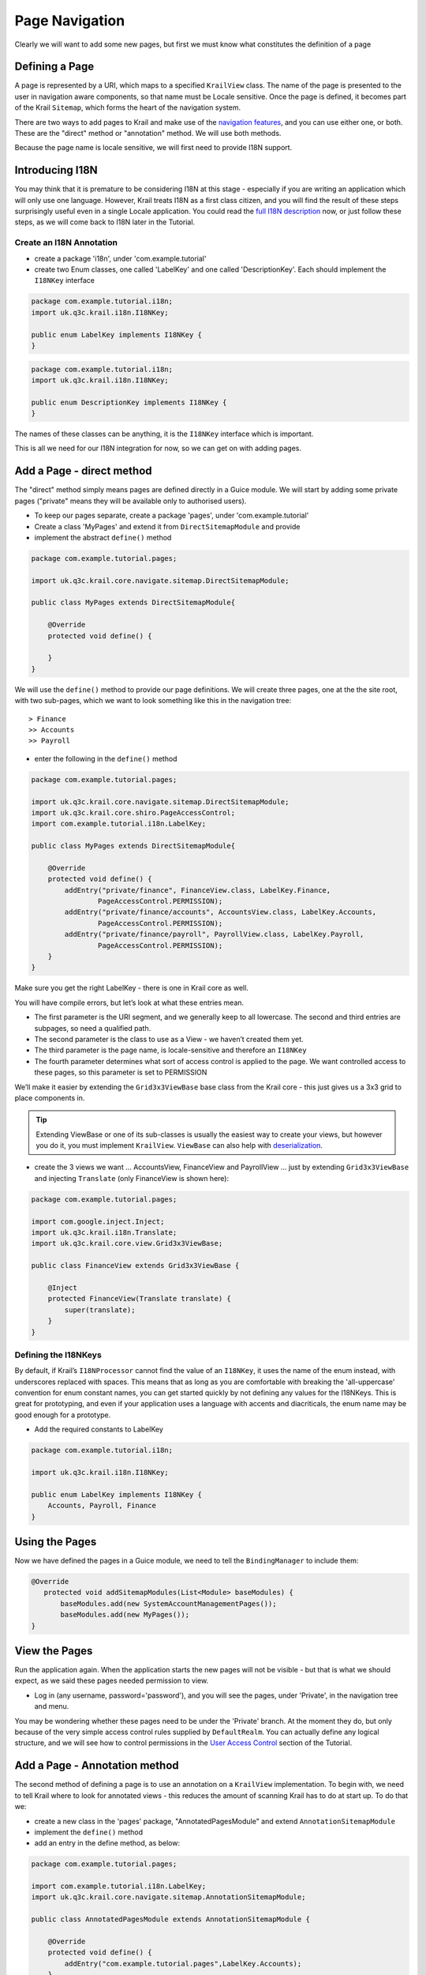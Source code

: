 ===============
Page Navigation
===============


Clearly we will want to add some new pages, but first we must know what
constitutes the definition of a page

Defining a Page
===============

A page is represented by a URI, which maps to a specified ``KrailView``
class. The name of the page is presented to the user in navigation aware
components, so that name must be Locale sensitive. Once the page is
defined, it becomes part of the Krail ``Sitemap``, which forms the heart
of the navigation system.

There are two ways to add pages to Krail and make use of the `navigation
features </devguide/devguide-pages-navigation.html>`__, and you can use
either one, or both. These are the "direct" method or "annotation"
method. We will use both methods.

Because the page name is locale sensitive, we will first need to provide
I18N support.

Introducing I18N
================

You may think that it is premature to be considering I18N at this stage
- especially if you are writing an application which will only use one
language. However, Krail treats I18N as a first class citizen, and you
will find the result of these steps surprisingly useful even in a single
Locale application. You could read the `full I18N
description </devguide/devguide-i18n.html>`__ now, or just follow these
steps, as we will come back to I18N later in the Tutorial.

Create an I18N Annotation
-------------------------

-  create a package 'i18n', under 'com.example.tutorial'

-  create two Enum classes, one called 'LabelKey' and one called
   'DescriptionKey'. Each should implement the ``I18NKey`` interface

.. code:: java

    package com.example.tutorial.i18n;
    import uk.q3c.krail.i18n.I18NKey;

    public enum LabelKey implements I18NKey {
    }

.. code:: java

    package com.example.tutorial.i18n;
    import uk.q3c.krail.i18n.I18NKey;

    public enum DescriptionKey implements I18NKey {
    }

The names of these classes can be anything, it is the ``I18NKey``
interface which is important.

This is all we need for our I18N integration for now, so we can get on
with adding pages.

Add a Page - direct method
==========================

The "direct" method simply means pages are defined directly in a Guice
module. We will start by adding some private pages ("private" means they
will be available only to authorised users).

-  To keep our pages separate, create a package 'pages', under
   'com.example.tutorial'

-  Create a class 'MyPages' and extend it from ``DirectSitemapModule``
   and provide

-  implement the abstract ``define()`` method

.. code:: java

    package com.example.tutorial.pages;

    import uk.q3c.krail.core.navigate.sitemap.DirectSitemapModule;

    public class MyPages extends DirectSitemapModule{

        @Override
        protected void define() {

        }
    }

We will use the ``define()`` method to provide our page definitions. We
will create three pages, one at the the site root, with two sub-pages,
which we want to look something like this in the navigation tree:

::

    > Finance
    >> Accounts
    >> Payroll

-  enter the following in the ``define()`` method

.. code:: java

    package com.example.tutorial.pages;

    import uk.q3c.krail.core.navigate.sitemap.DirectSitemapModule;
    import uk.q3c.krail.core.shiro.PageAccessControl;
    import com.example.tutorial.i18n.LabelKey;

    public class MyPages extends DirectSitemapModule{

        @Override
        protected void define() {
            addEntry("private/finance", FinanceView.class, LabelKey.Finance,
                    PageAccessControl.PERMISSION);
            addEntry("private/finance/accounts", AccountsView.class, LabelKey.Accounts,
                    PageAccessControl.PERMISSION);
            addEntry("private/finance/payroll", PayrollView.class, LabelKey.Payroll,
                    PageAccessControl.PERMISSION);
        }
    }

Make sure you get the right LabelKey - there is one in Krail core as
well.

You will have compile errors, but let’s look at what these entries mean.

-  The first parameter is the URI segment, and we generally keep to all
   lowercase. The second and third entries are subpages, so need a
   qualified path.

-  The second parameter is the class to use as a View - we haven’t
   created them yet.

-  The third parameter is the page name, is locale-sensitive and
   therefore an ``I18NKey``

-  The fourth parameter determines what sort of access control is
   applied to the page. We want controlled access to these pages, so
   this parameter is set to PERMISSION

We’ll make it easier by extending the ``Grid3x3ViewBase`` base class from
the Krail core - this just gives us a 3x3 grid to place components in.



.. tip:: Extending ViewBase or one of its sub-classes is usually the easiest
    way to create your views, but however you do it, you must implement
    ``KrailView``. ``ViewBase`` can also help with
    `deserialization </userguide/userguide-serialisation.html>`__.

-  create the 3 views we want … AccountsView, FinanceView and
   PayrollView … just by extending ``Grid3x3ViewBase`` and injecting
   ``Translate`` (only FinanceView is shown here):

.. code:: java

    package com.example.tutorial.pages;

    import com.google.inject.Inject;
    import uk.q3c.krail.i18n.Translate;
    import uk.q3c.krail.core.view.Grid3x3ViewBase;

    public class FinanceView extends Grid3x3ViewBase {

        @Inject
        protected FinanceView(Translate translate) {
            super(translate);
        }
    }

Defining the I18NKeys
---------------------

By default, if Krail’s ``I18NProcessor`` cannot find the value of an
``I18NKey``, it uses the name of the enum instead, with underscores
replaced with spaces. This means that as long as you are comfortable
with breaking the 'all-uppercase' convention for enum constant names,
you can get started quickly by not defining any values for the I18NKeys.
This is great for prototyping, and even if your application uses a
language with accents and diacriticals, the enum name may be good enough
for a prototype.

-  Add the required constants to LabelKey

.. code:: java

    package com.example.tutorial.i18n;

    import uk.q3c.krail.i18n.I18NKey;

    public enum LabelKey implements I18NKey {
        Accounts, Payroll, Finance
    }

Using the Pages
===============

Now we have defined the pages in a Guice module, we need to tell the
``BindingManager`` to include them:

.. code:: java

    @Override
       protected void addSitemapModules(List<Module> baseModules) {
           baseModules.add(new SystemAccountManagementPages());
           baseModules.add(new MyPages());
    }

View the Pages
==============

Run the application again. When the application starts the new pages
will not be visible - but that is what we should expect, as we said
these pages needed permission to view.

-  Log in (any username, password='password'), and you will see the
   pages, under 'Private', in the navigation tree and menu.

You may be wondering whether these pages need to be under the 'Private'
branch. At the moment they do, but only because of the very simple
access control rules supplied by ``DefaultRealm``. You can actually
define any logical structure, and we will see how to control permissions
in the `User Access Control <tutorial-uac.html>`__ section of the
Tutorial.

Add a Page - Annotation method
==============================

The second method of defining a page is to use an annotation on a
``KrailView`` implementation. To begin with, we need to tell Krail where
to look for annotated views - this reduces the amount of scanning Krail
has to do at start up. To do that we:

-  create a new class in the 'pages' package, "AnnotatedPagesModule" and
   extend ``AnnotationSitemapModule``

-  implement the ``define()`` method

-  add an entry in the define method, as below:

.. code:: java

    package com.example.tutorial.pages;

    import com.example.tutorial.i18n.LabelKey;
    import uk.q3c.krail.core.navigate.sitemap.AnnotationSitemapModule;

    public class AnnotatedPagesModule extends AnnotationSitemapModule {

        @Override
        protected void define() {
            addEntry("com.example.tutorial.pages",LabelKey.Accounts);
        }
    }

The call to ``addEntry`` tells Krail to recursively scan the
*com.example.tutorial.pages* package for classes with a
``@View annotation``. Multiple calls to ``addEntry`` can be made. The
second parameter should be an ``I18NKey`` from the same enum that you
are going to use in your ``@View`` annotations. The value you supply to
the ``addEntry`` method is just a sample, it just needs to be from the
same class. This is necessary because of the limitations on what Java
allows as ``Annotation`` parameter types

Now that this is done, any views in the 'pages' package, annotated with
``@View``, will be added to the Sitemap.

-  create another view, "PurchasingView" in the pages package,
   sub-classed from ``Grid3x3ViewBase``:

.. code:: java

    package com.example.tutorial.pages;

    import com.google.inject.Inject;
    import uk.q3c.krail.i18n.Translate;
    import uk.q3c.krail.core.navigate.sitemap.View;
    import uk.q3c.krail.core.shiro.PageAccessControl;
    import uk.q3c.krail.core.view.Grid3x3ViewBase;

    @View(uri = "private/finance/purchasing",pageAccessControl = PageAccessControl.PERMISSION,labelKeyName = "Purchasing")
    public class PurchasingView extends Grid3x3ViewBase {

        @Inject
        protected PurchasingView(Translate translate) {
            super(translate);
        }
    }

-  create the 'Purchasing' constant for ``LabelKey`` \` public enum
   LabelKey implements I18NKey { Accounts, Payroll, Finance, Purchasing
   } \`

-  tell the ``BindingManager`` to include the module we have just
   created

.. code:: java

     @Override
        protected void addSitemapModules(List<Module> baseModules) {
            baseModules.add(new SystemAccountManagementPages());
            baseModules.add(new MyPages());
            baseModules.add(new AnnotatedPagesModule());
        }

-  Run the application, log in and you will see that "Purchasing" has
   been added to the Finance page.

Choosing the Method
===================

You can mix Direct and Annotation sitemap entries however you wish, but
that can get a bit confusing to manage. Which method you choose is
mostly a matter of preference, but there is one feature of the direct
method you should be aware of.

Our direct pages module looks currently looks like this: \`
addEntry("private/finance", FinanceView.class, LabelKey.Finance,
PageAccessControl.PERMISSION); addEntry("private/finance/accounts",
AccountsView.class, LabelKey.Accounts, PageAccessControl.PERMISSION);
addEntry("private/finance/payroll", PayrollView.class, LabelKey.Payroll,
PageAccessControl.PERMISSION); \` There is a lot of repetition in the
URIs, so there is an alternative, by setting a ``rootURI`` which is
applied to all pages:

::

    package com.example.tutorial.pages;

    import com.example.tutorial.i18n.LabelKey;
    import uk.q3c.krail.core.navigate.sitemap.DirectSitemapModule;
    import uk.q3c.krail.core.shiro.PageAccessControl;

    public class MyPages extends DirectSitemapModule {

    [source,java]
    ----
    public MyPages() {
        rootURI = "private/finance";
    }

    @Override
    protected void define() {
        addEntry("", FinanceView.class, LabelKey.Finance,
                PageAccessControl.PERMISSION);
        addEntry("accounts", AccountsView.class, LabelKey.Accounts,
                PageAccessControl.PERMISSION);
        addEntry("payroll", PayrollView.class, LabelKey.Payroll,
                PageAccessControl.PERMISSION);
    }
    ----

    }

-  update MyPages so it is as above

-  run the application and you will see that the pages appear in the
   same way as before

Moving a Set of Pages
=====================

We can easily move all the pages of a Direct module by changing the
``rootUri`` - they can be moved anywhere in the Sitemap, as a set, as
long the Sitemap maintains a logical structure. We will need to keep the
finance pages on the "Private" branch for now, because of the Access
Control rules, but as an example, let’s suppose we decide that it should
have a rootURI of "private/finance-department" instead:

-  modify the Binding Manager as below, to provide a different rootURI
   as the module is constructed:

.. code:: java

      @Override
        protected void addSitemapModules(List<Module> baseModules) {
            baseModules.add(new SystemAccountManagementPages());
            baseModules.add(new MyPages().rootURI("private/finance-department"));
            baseModules.add(new AnnotatedPagesModule());
        }

-  modify the annotated view (otherwise the Sitemap will break because
   there is no longer a "private/finance" page

.. code:: java

    package com.example.tutorial.pages;

    import com.google.inject.Inject;
    import uk.q3c.krail.i18n.Translate;
    import uk.q3c.krail.core.navigate.sitemap.View;
    import uk.q3c.krail.core.shiro.PageAccessControl;
    import uk.q3c.krail.core.view.Grid3x3ViewBase;

    @View(uri = "private/finance-department/purchasing",pageAccessControl = PageAccessControl.PERMISSION,labelKeyName = "Purchasing")
    public class PurchasingView extends Grid3x3ViewBase {

        @Inject
        protected PurchasingView(Translate translate) {
            super(translate);
        }
    }

-  Run the application and check that new URI is being used.

.. tip::    If you do want to set the rootURI directly in the module, you need
    to do so in the constructor, or it will prevent the fluent method
    shown above from working.


.. tip:: This feature of moving blocks of pages is available only with Direct pages. Although it might be possible to do something similar with annotated
    pages by mapping packages to URIs, there are currently no plans to
    do so.

Navigation
==========

Add some public pages
---------------------

Add a couple of public pages:

-  in the pages package create "MyPublicPages" class, extended from
   ``DirectSitemapModule`` with a couple of pages defined. Note that we
   are going to put these as 'roots' of the tree, as ``rootUri`` is set
   to an empty string.:

.. code:: java

    package com.example.tutorial.pages;

    import com.example.tutorial.i18n.LabelKey;
    import uk.q3c.krail.core.navigate.sitemap.DirectSitemapModule;
    import uk.q3c.krail.core.shiro.PageAccessControl;

    public class MyPublicPages extends DirectSitemapModule {


    public MyPublicPages() {
        rootURI = "";
    }

    @Override
    protected void define() {
        addEntry("news", NewsView.class, LabelKey.News, PageAccessControl.PUBLIC);
        addEntry("contact-us", ContactUsView.class, LabelKey.Contact_Us, PageAccessControl.PUBLIC);

    }

-  Create the views, extended from\`Grid3x3ViewBase\`:

.. code:: java

    package com.example.tutorial.pages;

    import com.google.inject.Inject;
    import uk.q3c.krail.i18n.Translate;
    import uk.q3c.krail.core.view.Grid3x3ViewBase;

    public class ContactUsView extends Grid3x3ViewBase {

    @Inject
    protected ContactUsView(Translate translate) {
        super(translate);
    }

.. code:: java

    package com.example.tutorial.pages;

    import com.google.inject.Inject;
    import uk.q3c.krail.i18n.Translate;
    import uk.q3c.krail.core.view.Grid3x3ViewBase;

    public class NewsView extends Grid3x3ViewBase {


    @Inject
    protected NewsView(Translate translate) {
        super(translate);
    }

-  And add the ``LabelKey`` constants

.. code:: java

    public enum LabelKey implements I18NKey {
     Accounts, Payroll, Finance, News, Contact_Us, Purchasing
    }

-  Finally, update the ``BindingManager`` to include this new set of
   pages:

.. code:: java

     @Override
        protected void addSitemapModules(List<Module> baseModules) {
            baseModules.add(new SystemAccountManagementPages());
            baseModules.add(new MyPages().rootURI("private/finance-department"));
            baseModules.add(new AnnotatedPagesModule());
            baseModules.add(new MyPublicPages());
        }

Getting the Navigator
---------------------

We will do just a little bit more with these views to help demonstrate
navigation - we’ll just add some buttons to direct us to different URIs.
First, though, we need access to Krail’s ``Navigator``. We will inject
it into both views, using constructor injection:

.. code:: java

    package com.example.tutorial.pages;

    import com.google.inject.Inject;
    import uk.q3c.krail.i18n.Translate;
    import uk.q3c.krail.core.navigate.Navigator;
    import uk.q3c.krail.core.view.Grid3x3ViewBase;

    public class ContactUsView extends Grid3x3ViewBase {

    private Navigator navigator;

    @Inject
    protected ContactUsView(Translate translate, Navigator navigator) {
        super(translate);
        this.navigator = navigator;
    }

.. code:: java

    package com.example.tutorial.pages;

    import com.google.inject.Inject;
    import uk.q3c.krail.i18n.Translate;
    import uk.q3c.krail.core.navigate.Navigator;
    import uk.q3c.krail.core.view.Grid3x3ViewBase;

    public class NewsView extends Grid3x3ViewBase {

    private Navigator navigator;

    @Inject
    protected NewsView(Translate translate, Navigator navigator) {
        super(translate);
        this.navigator = navigator;
    }

Adding some components
----------------------

-  Add buttons and actions in the ``doBuild`` method of ``NewsView``:

.. code:: java

    @Override
     protected void doBuild(ViewChangeBusMessage busMessage) {
        super.doBuild(busMessage);
        Button navigateToContactUsBtn = new Button("Contact Us");
        Button navigateToPrivatePage = new Button("Accounts");
        navigateToContactUsBtn.addClickListener(c -&gt; navigator.navigateTo("contact-us"));
        navigateToPrivatePage.addClickListener(c-&gt;navigator.navigateTo("private/finance-department/accounts"));
        setCentreCell(new VerticalLayout(navigateToContactUsBtn,navigateToPrivatePage));
     }

The first two lines just create the buttons. The second two lines add
click listeners, which are set up to use the\`Navigator\`to direct us to
the chosen page. Then the buttons are added to a ``VerticalLayout`` which is put in the centre cell of the grid.

-  Run the application, **but do not log in.**

-  Click on the "News" page

-  Press the "Contact Us" button, and you will be taken to the "Contact
   Us" page

-  Press the browser back button, and you will be back on the "News"
   page

-  Press the "Accounts" button - and you a notification will appear to
   say that the page does not exist. As mentioned earlier, the same
   notification is given whether you are not authorised or the page does
   not exist.

-  Log in

-  Press the "Accounts" button again, and as you are now authorised, you
   will be at the "Accounts" page

Navigating with Parameters
--------------------------

A common requirement is to land on a page with parameters - a record id,
for example, so the page know which data to load. We are going to add a
"Contact Detail" page to simulate this.

-  Just as we’ve done before, add the page to '''MyPublicPages''',
   create the view and add the ``LabelKey`` constant:

.. code:: java

    package com.example.tutorial.pages;

    import com.example.tutorial.i18n.LabelKey;
    import uk.q3c.krail.core.navigate.sitemap.DirectSitemapModule;
    import uk.q3c.krail.core.shiro.PageAccessControl;

    public class MyPublicPages extends DirectSitemapModule {

    public MyPublicPages() {
        rootURI = "";
    }

    @Override
    protected void define() {
        addEntry("news", NewsView.class, LabelKey.News, PageAccessControl.PUBLIC);
        addEntry("contact-us", ContactUsView.class, LabelKey.Contact_Us, PageAccessControl.PUBLIC);
        addEntry("contact-us/contact-detail", ContactDetailView.class, LabelKey.Contact_Detail, PageAccessControl.PUBLIC);
    }

.. code:: java

    package com.example.tutorial.pages;

    import com.google.inject.Inject;
    import uk.q3c.krail.i18n.Translate;
    import uk.q3c.krail.core.view.Grid3x3ViewBase;

    public class ContactDetailView extends Grid3x3ViewBase {

    @Inject
    protected ContactDetailView(Translate translate) {
        super(translate);
    }

Receiving parameters
~~~~~~~~~~~~~~~~~~~~

To set ``ContactDetailView`` up to receive parameters all we need to do
is override either the ``afterBuild`` method or the ``loadData`` method.
Using ``loadData`` (even if you are not loading data) means you won’t
forget to call **super.afterBuild()** first …​

.. code:: java

    package com.example.tutorial.pages;

    import com.google.inject.Inject;
    import com.vaadin.ui.FormLayout;
    import com.vaadin.ui.Label;
    import uk.q3c.krail.core.view.Grid3x3ViewBase;
    import uk.q3c.krail.core.view.component.AfterViewChangeBusMessage;
    import uk.q3c.krail.core.view.component.ViewChangeBusMessage;
    import uk.q3c.krail.i18n.Translate;

    public class ContactDetailView extends Grid3x3ViewBase {
     private Label idLabel;
     private Label nameLabel;

    @Inject
    protected ContactDetailView(Translate translate) {
        super(translate);
    }

    @Override
    protected void doBuild(ViewChangeBusMessage busMessage) {
        super.doBuild(busMessage);
        idLabel = new Label();
        idLabel.setCaption("id");
        nameLabel = new Label();
        nameLabel.setCaption("name");
        setCentreCell(new FormLayout(idLabel, nameLabel));
    }

    @Override
    protected void loadData(AfterViewChangeBusMessage busMessage) {
        idLabel.setValue(busMessage.getToState()
                .getParameterValue("id"));
        nameLabel.setValue(busMessage.getToState()
                .getParameterValue("name"));
    }

The process in ``loadData()`` is straightforward.  The busMessage is just an event, and it carries a reference to the navigation state we are navigating from, and the state we are navigating to.  This is represented by ``NavigationState``,
which also contains any parameters that have been passed with the URI.

Sending parameters
~~~~~~~~~~~~~~~~~~

To send parameters, construct a ``NavigationState``, specifying the
parameters to go with it and call ``Navigator.navigateTo(NavigationState)``

-  Update ``ContactUsView`` to add a button whose click listener builds
   the ``NavigationState``, adds parameters, then calls the
   ``Navigator``.

.. code:: java

    @Override
    protected void doBuild(ViewChangeBusMessage busMessage) {
        super.doBuild(busMessage);
        Button navigateWithParametersBtn = new Button("Navigate with parameters");
        NavigationState navState = new NavigationState().virtualPage("contact-us/contact-detail")
                                                          .parameter("id", "33")
                                                      .parameter("name", "David");
        navigateWithParametersBtn.addClickListener(c->navigator.navigateTo(navState));
        setCentreCell(navigateWithParametersBtn);
    }

-  Run the application

-  select "Contact Us"

-  click on "Navigate with Parameters"

-  You will now be at the "Contact Detail" page with the parameter
   values displayed.

Excluding a page from Navigation
--------------------------------

If you think about the use of the "Contact Detail" page, it does not
actually make sense for it to appear in the navigation components - the
only time you would want to access this page is with some parameters to
set its contents:

-  Modify the page entry in ``MyPublicPages``, by setting the
   positionIndex parameter to < 0

.. code:: java

       @Override
    protected void define() {
              addEntry("news", NewsView.class, LabelKey.News, PageAccessControl.PUBLIC);
              addEntry("contact-us", ContactUsView.class, LabelKey.Contact_Us, PageAccessControl.PUBLIC);
              addEntry("contact-us/contact-detail", ContactDetailView.class, LabelKey.Contact_Detail, PageAccessControl.PUBLIC,-1);
    }

-  Run the application, and the page will no longer appear in the
   navigation components, but is actually still there:

   -  Go to the "Contact Us" page

   -  Press the "Navigate with Parameters" button

   -  The "Contact Detail" page appears as before.

Summary
=======

-  You have explored two methods of defining new pages, using Direct and
   Annotated methods.

-  You have created navigation actions from code

-  You have passed parameters to a page, as you typically might to load
   data

-  You have excluded a page from navigation, but still make it part of
   the Sitemap

-  You have "attached" an existing set of pages to a part of the Sitemap
   different from its default location

Download from GitHub
====================

To get to this point straight from GitHub:

.. code:: bash

    git clone https://github.com/davidsowerby/krail-tutorial.git
    cd krail-tutorial
    git checkout --track origin/krail_0.10.0.0

Revert to commit *Pages and Navigation Complete*
